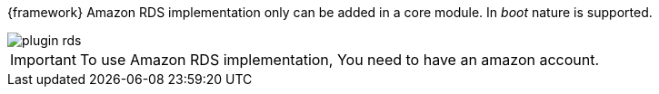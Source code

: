 
:fragment:

{framework} Amazon RDS implementation only can be added in a core module. In _boot_ nature is supported.

image::cloud-altemistafwk-documentation/amazon/plugin_rds.png[align="center"]

IMPORTANT: To use Amazon RDS implementation, You need to have an amazon account.